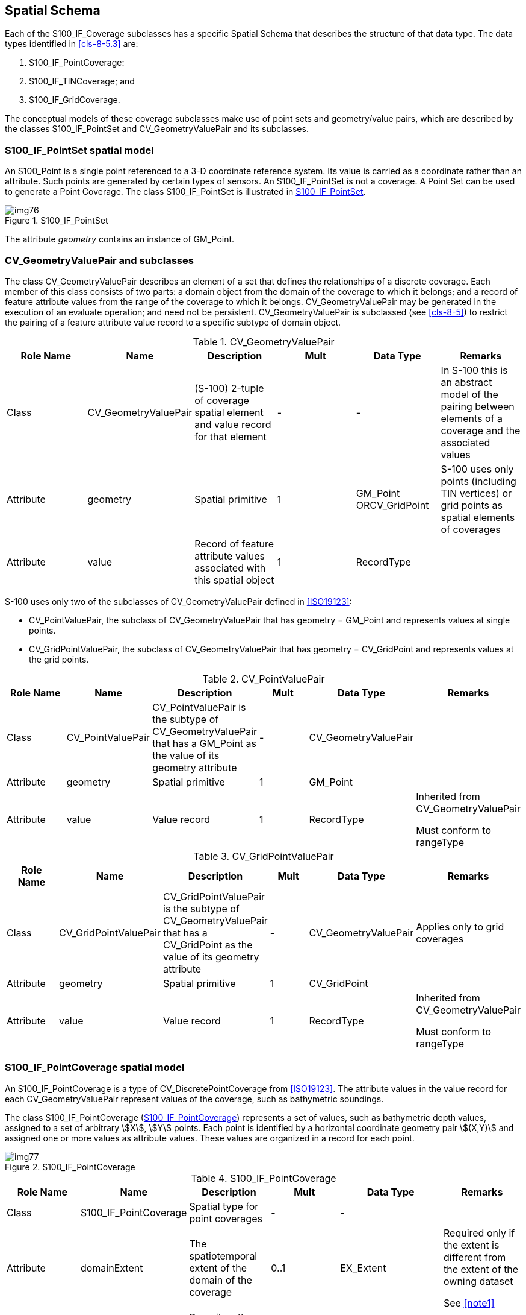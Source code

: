 [[cls-8-7]]
== Spatial Schema

Each of the S100_IF_Coverage subclasses has a specific Spatial Schema that describes
the structure of that data type. The data types identified in <<cls-8-5.3>> are:

. S100_IF_PointCoverage:
. S100_IF_TINCoverage; and
. S100_IF_GridCoverage.

The conceptual models of these coverage subclasses make use of point sets and
geometry/value pairs, which are described by the classes S100_IF_PointSet and
CV_GeometryValuePair and its subclasses.

[[cls-8-7.1]]
=== S100_IF_PointSet spatial model

An S100_Point is a single point referenced to a 3-D coordinate reference system. Its
value is carried as a coordinate rather than an attribute. Such points are generated
by certain types of sensors. An S100_IF_PointSet is not a coverage. A Point Set can
be used to generate a Point Coverage. The class S100_IF_PointSet is illustrated in
<<fig-8-21>>.

[[fig-8-21]]
.S100_IF_PointSet
image::img76.png[]

The attribute _geometry_ contains an instance of GM_Point.

[[cls-8-7.2]]
=== CV_GeometryValuePair and subclasses

The class CV_GeometryValuePair describes an element of a set that defines the
relationships of a discrete coverage. Each member of this class consists of two
parts: a domain object from the domain of the coverage to which it belongs; and a
record of feature attribute values from the range of the coverage to which it
belongs. CV_GeometryValuePair may be generated in the execution of an evaluate
operation; and need not be persistent. CV_GeometryValuePair is subclassed (see
<<cls-8-5>>) to restrict the pairing of a feature attribute value record to a
specific subtype of domain object.

[[tab-8-3]]
.CV_GeometryValuePair
[cols=6,options=header]
|===
| Role Name | Name | Description | Mult | Data Type | Remarks

| Class | CV_GeometryValuePair | (S-100) 2-tuple of coverage spatial element and value record for that element | - | - | In S-100 this is an abstract model of the pairing between elements of a coverage and the associated values

| Attribute | geometry | Spatial primitive | 1 | GM_Point ORCV_GridPoint | S-100 uses only points (including TIN vertices) or grid points as spatial elements of coverages

| Attribute | value | Record of feature attribute values associated with this spatial object | 1 | RecordType |
|===

S-100 uses only two of the subclasses of CV_GeometryValuePair defined in <<ISO19123>>:

* CV_PointValuePair, the subclass of CV_GeometryValuePair that has geometry =
GM_Point and represents values at single points.
* CV_GridPointValuePair, the subclass of CV_GeometryValuePair that has geometry =
CV_GridPoint and represents values at the grid points.

[[tab-8-4]]
.CV_PointValuePair
[cols=6,options=header]
|===
| Role Name | Name | Description | Mult | Data Type | Remarks

| Class
| CV_PointValuePair
| CV_PointValuePair is the subtype of CV_GeometryValuePair that has a GM_Point as the value of its geometry attribute
| -
| CV_GeometryValuePair
|

| Attribute
| geometry
| Spatial primitive
| 1
| GM_Point
|

| Attribute
| value
| Value record
| 1
| RecordType
a| Inherited from CV_GeometryValuePair

Must conform to rangeType
|===

[[tab-8-5]]
.CV_GridPointValuePair
[cols=6,options=header]
|===
| Role Name | Name | Description | Mult | Data Type | Remarks

| Class
| CV_GridPointValuePair
| CV_GridPointValuePair is the subtype of CV_GeometryValuePair that has a CV_GridPoint as the value of its geometry attribute
| -
| CV_GeometryValuePair
| Applies only to grid coverages

| Attribute
| geometry
| Spatial primitive
| 1
| CV_GridPoint
|

| Attribute
| value
| Value record
| 1
| RecordType
a| Inherited from CV_GeometryValuePair

Must conform to rangeType
|===

[[cls-8-7.3]]
=== S100_IF_PointCoverage spatial model

An S100_IF_PointCoverage is a type of CV_DiscretePointCoverage from <<ISO19123>>. The
attribute values in the value record for each CV_GeometryValuePair represent values
of the coverage, such as bathymetric soundings.

The class S100_IF_PointCoverage (<<fig-8-22>>) represents a set of values, such as
bathymetric depth values, assigned to a set of arbitrary stem:[X], stem:[Y] points.
Each point is identified by a horizontal coordinate geometry pair stem:[(X,Y)] and
assigned one or more values as attribute values. These values are organized in a
record for each point.

[[fig-8-22]]
.S100_IF_PointCoverage
image::img77.png[]

[[tab-8-6]]
.S100_IF_PointCoverage
[cols=6,options=header]
|===
| Role Name | Name | Description | Mult | Data Type | Remarks

| Class
| S100_IF_PointCoverage
| Spatial type for point coverages
| -
| -
|

| Attribute
| domainExtent
| The spatiotemporal extent of the domain of the coverage
| 0..1
| EX_Extent
a| Required only if the extent is different from the extent of the owning dataset

See <<note1>>

| Attribute
| rangeType
| Describes the range of the coverage A list of name:data type pairs each of which describes an attribute type included in the range of the coverage
| 1
| RecordType
| Implemented externally as Feature Catalogue (<<Part5>>) and feature information group (<<Part10c>>)

| Attribute
| commonPointRule
| Procedure used for evaluating the coverage at a position that falls on the boundary or in an area of overlap between geometric objects in the domain of the coverage
| 1
| CV_CommonPointRule
a| The ISO values "start" and "end" are not used

See <<note2>>

| Role
| element
| Spatial element
| 1..*
| S100_IF_PointSet
|
|===

[[note1]]
[NOTE]
====
domainExtent_ may be implemented as a geographic bounding box or bounding polygon
with the temporal extent being implemented using separate attributes.
====

[[note2]]
[NOTE]
====
The rule defined by attribute _commonPointRule_ shall be applied to the set of values
that results from evaluating the coverage with respect to each of the geometric
objects that share a boundary. Appropriate values of the CV_CommonPointRule include
'all', 'average', 'high', and 'low'. For example, data used for bathymetric purposes
may make use of the 'high' value (depending on the stem:[Z] axis direction) to ensure
that obstructions such as rocks or shoals are emphasised. In the case of discrete
point coverages, _commonPointRule_ is relevant only if a spatial query returns more
than one point element of the coverage within the tolerance of the query.
====

[[cls-8-7.4]]
=== S100_IF_TINCoverage spatial model

A TIN coverage is a type of CV_ContinousCoverage as described in <<ISO19123>>. The
attribute values in the value record for each CV_GeometryValuePair represent values
for each of the vertex corners of the triangle. Any additional attributes related to
a TIN triangle may be described as attributes of CV_ValueTriangle.

A TIN covers an area with a unique set of non-overlapping triangles where each
triangle is formed by three points. The geometry for a TIN is described in
<<ISO19107>> and a TIN coverage is described in <<ISO19123>>. TIN coverages are
particularly useful for representing elevation or bathymetry in some applications. It
is easier to calculate an intersection with a coverage surface when it is represented
as a TIN. The class S100_IF_TINCoverage is illustrated in <<fig-8-23>>.

[[fig-8-23]]
.S100_IF_TINCoverage
image::img78.png[]

[[tab-8-7]]
.S100_IF_TINCoverage
[cols=6,options=header]
|===
| Role Name | Name | Description | Mult | Data Type | Remarks

| Class
| S100_IF_TINCoverage
| Spatial type for TIN coverages
| -
| -
|

| Attribute
| domainExtent
| The spatiotemporal extent of the domain of the coverage
| 0..1
| EX_Extent
a| Required only if the extent is different from the extent of the owning dataset

See <<note3>>

| Attribute
| rangeType
| Describes the range of the coverage A list of name:data type pairs each of which describes an attribute type included in the range of the coverage
| 1
| RecordType
| Implemented externally as Feature Catalogue (<<Part5>>) and feature information group (<<Part10c>>)

| Attribute
| commonPointRule
| Procedure used for evaluating the coverage at a position that falls on the boundary or in an area of overlap between geometric objects in the domain of the coverage
| 1
| CV_CommonPointRule
a| The ISO values "start" and "end" are not used.

See <<note4>>

| Attribute
| interpolationType
| The interpolation method to be used in evaluating the coverage
| 1
| CV_InterpolationMethod
| See <<note5>>

| Attribute
| geometry
| Describes the network of triangles that form the basis of the TIN
| 1
| GM_Tin
| See <<note6>>
|===

[[note3]]
[NOTE]
====
_domainExtent_ may be implemented as a geographic bounding box or bounding polygon
with the temporal extent being implemented using separate attributes.
====

[[note4]]
[NOTE]
====
The rule defined by attribute _commonPointRule_ shall be applied to the set of values
that results from evaluating the coverage with respect to each of the geometric
objects that share a boundary. Appropriate values of the CV_CommonPointRule include
'all', 'average', 'high', and 'low'. For example, data used for bathymetric purposes
may make use of the 'high' value (depending on the stem:[Z] axis direction) to ensure
that obstructions such as rocks or shoals are emphasised. The use of the
_commonPointRule_ occurs where a set of geometric objects are involved, such as the
triangles in a TIN.
====

[[note5]]
[NOTE]
====
The attribute _interpolationType_ specifies the interpolation method recommended for
the evaluation of the S100_IF_TINCoverage where the value is taken from the codelist
CV_InterpolationMethod with the value "barycentric". The barycentric position S
within a value triangle composed of the CV_PointValuePairs stem:[(P1, V1)],
stem:[(P2, V2)], and stem:[(P3, V3)], is stem:[(i, j, k)], where
stem:[S = iP1 + jP2 + kP3] and the interpolated attribute value at stem:[S] is
stem:[V = iV1 + jV2 +kV3].
====

[[note6]]
[NOTE]
====
The triangles lie on a 2 dimensional manifold with the stem:[X], stem:[Y] coordinates
of the points at the vertices of the triangles representing the position on the
manifold and the attribute. Three vertex points define a triangle. The attribute
_geometry_ for a TIN vertex is an instance of GM_Point. The attribute value contains
a record restricted to one entry that defines the coverage value at the vertex (for
example depth for a bathymetric TIN vertex point).
====

[[cls-8-7.5]]
=== S100_IF_GridCoverage spatial model

The class S100_IF_GridCoverage (<<fig-8-24>> below) represents a set of values
assigned to the points in a 2D grid. Several organizations of grids are available
from <<ISO19123>> with different grid traversal orders, and variable or fixed grid
cell sizes. S-100 makes use of two types of grid organizations, the simple
quadrilateral grid with equal cell sizes traversed by a linear sequence rule, and the
variable cell size quadrilateral grid traversed by a Morton Order sequence rule. This
variable cell size grid organization is known as the Quad Tree for a two dimensional
grid.

[[fig-8-24]]
.S100_IF_GridCoverage
image::img79.png[]

[[tab-8-8]]
.S100_IF_GridCoverage
[cols=6,options=header]
|===
| Role Name | Name | Description | Mult | Data Type | Remarks

| Class
| S100_IF_GridCoverage
| Coverage type for grid coverages
| -
| -
| Subclasses both continuous and discrete grids

| Attribute
| domainExtent
| The spatiotemporal extent of the domain of the coverage
| 0..1
| EX_Extent
a| Required only if the extent is different from the extent of the owning dataset

See <<note7>>

| Attribute
| rangeType
| Describes the range of the coverage A list of name:data type pairs each of which describes an attribute type included in the range of the coverage
| 1
| RecordType
| Implemented externally as Feature Catalogue (<<Part5>>) and feature information group (<<Part10c>>).

| Attribute
| commonPointRule
| Procedure used for evaluating the coverage at a position that falls on the boundary or in an area of overlap between geometric objects in the domain of the coverage
| 1
| CV_CommonPointRule
a| The ISO values "start" and "end" are not used

See <<note8>>

| Attribute
| interpolationType
| The interpolation method to be used in evaluating the coverage
| 1
| S100_CV_InterpolationMethod
| See <<note9>>

| Attribute
| interpolationParameters
| Holds the values of the parameters required to execute the interpolate operation specified by interpolationType
| 0..1
| Record
a| Conditional in S-100 to interpolation methods 'biquadratic' and 'bicubic' only

Substitutes for <<ISO19123>> attribute interpolationParametersType

| Composition
| grid
| The grid parameters, geometry, and values
| 1
| S100_IF_Grid
| A grid coverage must have grid geometry and values
|===

[[note7]]
[NOTE]
====
_domainExtent_ may be implemented as a geographic bounding box or bounding polygon
with the temporal extent being implemented using separate attributes. This attribute
overrides the mandatory _domainExtent_ inherited from CV_Coverage.
====

[[note8]]
[NOTE]
====
The rule defined by attribute _commonPointRule_ shall be applied to the set of values
that results from evaluating the coverage with respect to each of the geometric
objects that share a boundary. Appropriate values of the CV_CommonPointRule include
'all', 'average', 'high', and 'low'. For example, data used for bathymetric purposes
may make use of the 'high' value (depending on the stem:[Z] axis direction) to ensure
that obstructions such as rocks or shoals are emphasised. The use of the
_commonPointRule_ occurs where a set of geometric objects are involved, such as the
triangles in a TIN.
====

[[note9]]
[NOTE]
====
The attribute _interpolationType_ describes the interpolation method recommended for
evaluation of the S100_IF_GridCoverage. The interpolation methods available are:
Bilinear interpolation, Bicubic interpolation, Nearest-neighbour, and Biquadratic
interpolation. These methods are defined in <<ISO19123>>. Discrete point grids must
use the special value for "no interpolation" added by S-100 (see
S100_CV_InterpolationMethod).
====

The class S100_IF_Grid is a realization of CV_RectifiedGrid and CV_GridValuesMatrix
from <<ISO19123>>. The attributes inherit from the classes in <<ISO19123>>.

[[tab-8-9]]
.S100_IF_Grid
[cols=6,options=header]
|===
| Role Name | Name | Description | Mult | Data Type | Remarks

| Class
| S100_IF_Grid
| Type for grid geometry and values
| -
| -
|

| Attribute
| axisNames
| Names of the grid axes
|
| <Sequence>CharacterString
| Must be as in the EPSG Registry

| Attribute
| dimension
| The dimension of the grid
| 1
| Integer
| Number of spatial dimensions, for example 2 for 2D grids

| Attribute
| extent
| Area of the grid for which data are provided
| 1
| CV_GridEnvelope
| See <<note10>>

| Attribute
| offsetVectors
| The spacing between grid points and the orientation of the grid axis with respect to the external coordinate reference system identified through the attribute origin
| 1
| <Sequence>Vector
|

| Attribute
| origin
| Coordinates of the grid origin with respect to an external coordinate system
| 1
| DirectPosition
|

| Attribute
| sequencingRule
| Method to be used to assign values from the sequence of values to the grid coordinates
| 1
| CV_SequenceRule
| See <<note11>>, <<note12>>, <<note13>>

| Attribute
| startSequence
| CV_GridCoordinate to specify the grid coordinates of the grid point to which the first in the sequence of values is to be assigned
| 1
| CV_GridCoordinate
| The choice of a valid point for the start sequence is determined by the sequencing rule

| Composition
| values
| Sequence of Records each containing one or more values to be assigned to a single grid point
| 1..*
| S100_IF_GridValues OR CV_GeometryValuePair
| See <<note14>>
|===

[[note10]]
[NOTE]
====
Grid coordinates of the corner of the area having the lowest grid coordinate values
and the corner having the highest grid coordinate values. CV_GridCoordinate is
specified in 19123 as a sequence of Integer values which identify a grid point, there
being one integer value for each dimension of the grid. The ordering shall be the
same as that of the elements of _axisNames_. The value of a single coordinate shall
be the number of offsets from the origin of the grid in the direction of a specific
axis.
====

[[note11]]
[NOTE]
====
For simple grids with equal cell sizes, if data is not available for the whole area
within this rectangle, then padding with null values shall be used to represent areas
where no data is available. For variable cell size grids (Quad Tree grids) a
characteristic of the Morton Order traversal is that nonrectangular areas may be
represented. In this case the attribute _extent_ is a bounding rectangle that
encloses the area of the grid for which data are provided.
====

[[note12]]
[NOTE]
====
Only the values "linear" (for a simple regular cell size grid) and "Morton" (for a
Quad Tree Grid) shall be used for data that conforms to this standard. The sequence
rule for a regular cell size grid is simple. When the cells are all of the same size,
the cell index can be derived from the position of the Record within the sequence of
Records. For a variable cell size grid the sequence order is more complex. The cell
index either needs to be carried with each of the associated record values or it can
be calculated based on each cell size.
====

[[note13]]
[NOTE]
====
For simple grids with equal cell sizes the _sequencingRule_ attribute of an
S100_IF_Grid equals "linear" and the offset vector establishes the cell size. The
attribute extent specifies the area of the grid for which data is provided. For
variable cell size grids (Quad Tree grids) the _sequencingRule_ attribute equals
Morton and the offset vector establishes the minimum cell size. The actual cell size
is included as an attribute in the data record that describes the level of
aggregation of the quad structure. The attribute _extent_ specifies a bounding
rectangle within which data is provided. Which cells are included in the dataset is
determined from the Morton ordered sequence of cells.
====

[[note14]]
[NOTE]
====
Geometry (point coordinates in the form of an ordered point set) is provided only for
grid types other than regular grid or variable cell size grids.
====

[[tab-8-10]]
.S100_IF_GridValues
[cols=6,options=header]
|===
| Role Name | Name | Description | Mult | Data Type | Remarks

| Class
| S100_IF_GridValues
| Type for grid values
| -
| -
|

| Attribute
| values
| Ordered list of values for the feature attributes as specified in the feature catalogue
| 1
| Record
| See <<note15;and!note16>>
|===

[[note15]]
[NOTE]
====
Must conform to the RecordType specified by the _rangeType_ attribute. If the value
of an attribute is missing or unknown, a fill value must be used in its place.
====

[[note16]]
[NOTE]
====
For simple grids with equal cell sizes the attribute values may be only data values,
but for the variable cell size Quad Tree grid the record type shall include an index
number and the cell size (aggregation level) for the cell.
====

[[cls-8-7.6]]
=== Rectified or georeferenceable grids

The S100_IF_Grid model described in <<cls-8-7.5>> is capable of representing
rectified grids as well as referenceable grids. The model given below in <<fig-8-25>>
below shows that a Grid can be of two types Rectified or Georeferenceable; and that
the GridValuesMatrix is a subtype of the general grid object. The referenceable grid
type is a subclass of CV_Grid and does not add attributes. The difference between
georectified and georeferenceable grids lies in the operations for coordinate
conversion:

* For georectified grids, the operation to map grid coordinates to direct positions
uses the values of the attributes _origin_ and _offsetVectors_ in an affine
transformation.
* For georeferenceable grids, the operation to map grid coordinates to direct
positions is not defined in terms of _origin_ and _offset verctor_. It there is no
predefined association between one cell's location and that of another; each cell's
location might be independently calculated.

[[fig-8-25]]
.Rectified or georeferenceable grids
image::img80.png[]

A Rectified Grid is related to the Coordinate Reference System through the attribute
_origin_, the orientation of the grid axes, and the spacing between the grid lines.
For Rectified Grids, there is an affine relationship between the grid and the
external coordinate system.

A Referenceable Grid may be related to a Coordinate Reference System through a
Transform operation that allows the location of all points in the grid to be
determined in the Coordinate Reference System, but the location of the points is not
directly available from the grid coordinates; as opposed to a rectified grid where
the location of the points in the Coordinate Reference System is derivable from the
properties of the grid itself.

The S-100 model does not use coordinate transformations for georeferenceable grids.
Instead, the Direct Positions of the grid points are encoded along with the value
record for each grid point.

[[cls-8-7.7]]
=== Common enumerations

[[cls-8-7.7.1]]
==== CV_CommonPointRule

<<ISO19123>> states that "CV_CommonPointRule is a list of codes that identify methods
for handling cases where the DirectPosition input to the evaluate operation falls
within two or more of the geometric objects. The interpretation of these rules
differs between discrete and continuous coverages. In the case of a discrete
coverage, each CV_GeometryValuePair provides one value for each attribute. The rule
is applied to the set of values associated with the set of CV_GeometryValuePairs that
contain the DirectPosition. In the case of a continuous coverage, a value for each
attribute shall be interpolated for each CV_ValueObject that contains the
DirectPosition. The rule shall then be applied to the set of interpolated values for
each attribute."

[[tab-8-11]]
.CV_CommonPointRule enumeration
[cols=5,options=header]
|===
| Item | Name | Description | Code | Remarks

| Enumeration
| CV_CommonPointRule
| Codes that identify methods for evaluating the coverage at positions that fall on the boundary or in an area of overlap between geometric objects in the domain of the coverage
| -
| <<ISO19123>> CV_CommonPointRule

| Literal
| average
| Return the mean of the attribute values
| 1
|

| Literal
| low
| Use the least of the attribute values
| 2
|

| Literal
| high
| Use the greatest of the attribute values
| 3
|

| Literal
| all
| Return all the attribute values that can be determined for the position
| 4
|
|===

NOTE: Use of 'start' and 'end' is prohibited for Product Specifications conforming to
this edition of S-100, since segmented curves are not included among the coverages
defined in Part 8 of this Edition.

[[cls-8-7.7.2]]
==== CV_SequenceType

The scan methods are described in detail in <<ISO19123>>. The order in which scanning
takes place is the same as the order of axes in the attribute _scanDirection_. The
starting location of the scan is given in the attribute _startSequence_.

NOTE: Product Specification authors and producers should take care that the start
location is compatible with the sequence rule and scan direction; for example, linear
sequencing would be incompatible with a start location at the upper bound of the grid
bounding box and forward scan order in _scanDirection_.

[[tab-8-12]]
.CV_SequenceType enumeration
[cols=5,options=header]
|===
| Item | Name | Description | Code | Remarks

| Enumeration
| CV_SequenceType
| Codes that identify the method of ordering grid points or value records
| -
| <<ISO19123>> CV_ SequenceType

| Literal
| linear
| Sequencing is consecutive along grid lines, starting with the first grid axis listed in scanDirection
| 1
| For example, for 2-D grids with scan direction=(x,y), scanning will be in row-major order

| Literal
| boustrophedonic
| Variant of linear sequencing in which the direction of the scan is reversed on alternating grid lines. For grids of dimension > 2, it is also reversed on alternating planes
| 2
|

| Literal
| CantorDiagonal
| Sequencing in alternating directions along parallel diagonals of the grid. For dimension > 2, it is repeated in successive planes
| 3
|

| Literal
| spiral
| Sequencing in spiral order
| 4
|

| Literal
| Morton
| Sequencing along a Morton curve
| 5
|

| Literal
| Hilbert
| Sequencing along a Hilbert curve
| 6
|
|===

Morton curves are generated by converting the grid coordinates (axial indexes) of
each grid point to binary numbers and interleaving the binary digits of the results
to produce the Morton code of the grid point. The method is documented in computer
science textbooks as well as <<ISO19123>> and other accessible articles. Hilbert
curves are more complex but descriptions are available in computer science and other
reference texts (for example, the non-normative references in <<Part10c>>).

[[cls-8-7.7.3]]
==== S100_CV_InterpolationMethod

S100_CV_InterpolationMethod extends the <<ISO19123>> codelist CV_InterpolationMethod
with the 'discrete' literal. The <<ISO19123>> CodeList CV_InterpolationMethod
includes nine interpolation methods. Each is used in the context of specified grid
types, indicated in the Remarks column. S-100 adds a 'discrete' literal for use when
there is no interpolation.

[[tab-8-13]]
.S100_CV_InterpolationMethod enumeration
[cols=5,options=header]
|===
| Item | Name | Description | Code | Remarks

| Enumeration | S100_CV_InterpolationMethod | Codes for interpolation methods between known feature attribute values associated with geometric objects in the domain of the discrete coverage | - | Extension of <<ISO19123>> CV_InterpolationMethod

| Literal | nearestneighbor | Assign the feature attribute value associated with the nearest domain object in the domain of the coverage | 1 | Any type of coverage

| Literal | bilinear | Assign a value computed by using a bilinear function of position within the grid cell | 5 | Only quadrilateral grids

| Literal | biquadratic | Assign a value computed by using a biquadratic function of position within the grid cell | 6 | Only quadrilateral grids

| Literal | bicubic | Assign a value computed by using a bicubic function of position within the grid cell | 7 | Only quadrilateral grids

| Literal | barycentric | Assign a value computed by using the barycentric method described in <<ISO19123>> | 9 | Only TIN

| Literal | discrete | No interpolation method applies to the coverage | 10 | Value added by S-100 to CV_InterpolationMethod
|===

NOTE: The literals __linear__, __quadratic__, and _cubic_ are prohibited since this
Edition of S-100 does not include segmented curve coverages. The _lostarea_ method is
also omitted since this applies to Thiessen polygons which are not used in this
Edition of S-100.

NOTE: Interpolation parameters, if needed, must be encoded in the
_interpolationParameters_ (see <<tab-8-8>> in <<cls-8-7.5>>).
